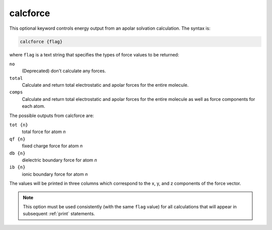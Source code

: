 .. _calcforce:

calcforce
=========

This optional keyword controls energy output from an apolar solvation calculation.
The syntax is:

.. code-block:: bash

   calcforce {flag}

where ``flag`` is a text string that specifies the types of force values to be returned:

``no``
  (Deprecated) don't calculate any forces.
``total``
  Calculate and return total electrostatic and apolar forces for the entire molecule.
``comps``
  Calculate and return total electrostatic and apolar forces for the entire molecule as well as force components for each atom.

The possible outputs from calcforce are:

``tot {n}``
  total force for atom *n*
``qf {n}``
  fixed charge force for atom *n*
``db {n}``
  dielectric boundary force for atom *n*
``ib {n}``
  ionic boundary force for atom *n*

The values will be printed in three columns which correspond to the x, y, and z components of the force vector.

.. note::
   This option must be used consistently (with the same ``flag`` value) for all calculations that will appear in subsequent :ref:`print` statements.

